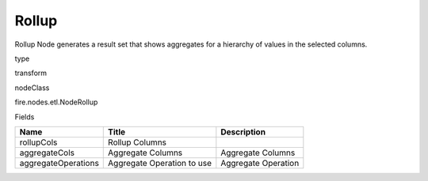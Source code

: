 
Rollup
^^^^^^ 

Rollup Node generates a result set that shows aggregates for a hierarchy of values in the selected columns.

type

transform

nodeClass

fire.nodes.etl.NodeRollup

Fields

+---------------------+----------------------------+---------------------+
| Name                | Title                      | Description         |
+=====================+============================+=====================+
| rollupCols          | Rollup Columns             |                     |
+---------------------+----------------------------+---------------------+
| aggregateCols       | Aggregate Columns          | Aggregate Columns   |
+---------------------+----------------------------+---------------------+
| aggregateOperations | Aggregate Operation to use | Aggregate Operation |
+---------------------+----------------------------+---------------------+